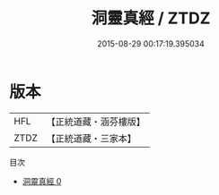 #+TITLE: 洞靈真經 / ZTDZ

#+DATE: 2015-08-29 00:17:19.395034
* 版本
 |       HFL|【正統道藏・涵芬樓版】|
 |      ZTDZ|【正統道藏・三家本】|
目次
 - [[file:KR5c0050_000.txt][洞靈真經 0]]

